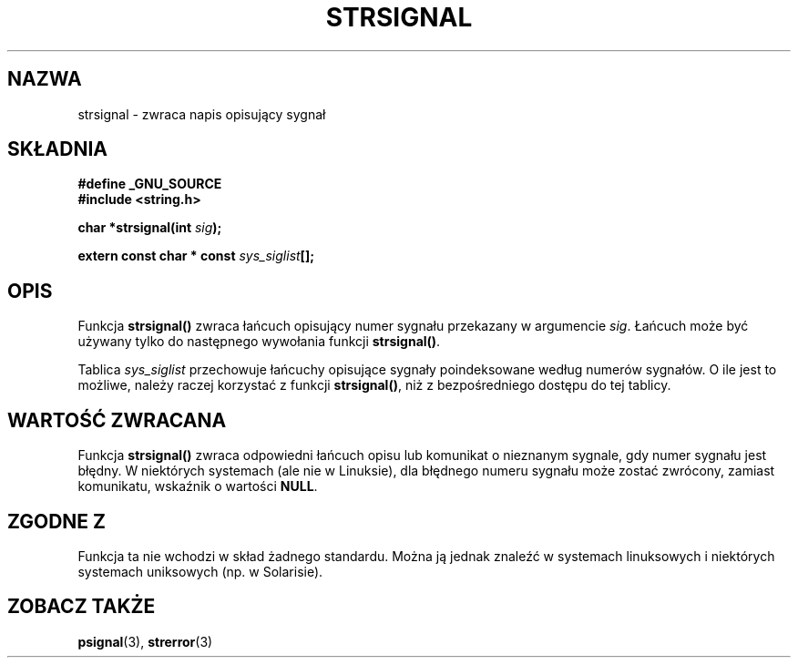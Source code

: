 .\" Translation (c) 1999 Pawel Wilk <siewca@dione.ids.pl>
.\" {PTM/PW/0.1/16-06-1999/"zwróć ciąg opisujący sygnał"}
.\" Aktualizacja do man-pages 1.47 - A. Krzysztofowicz <ankry@mif.pg.gda.pl>
.\" --------
.\" Copyright 1993 David Metcalfe (david@prism.demon.co.uk)
.\"
.\" Permission is granted to make and distribute verbatim copies of this
.\" manual provided the copyright notice and this permission notice are
.\" preserved on all copies.
.\"
.\" Permission is granted to copy and distribute modified versions of this
.\" manual under the conditions for verbatim copying, provided that the
.\" entire resulting derived work is distributed under the terms of a
.\" permission notice identical to this one
.\" 
.\" Since the Linux kernel and libraries are constantly changing, this
.\" manual page may be incorrect or out-of-date.  The author(s) assume no
.\" responsibility for errors or omissions, or for damages resulting from
.\" the use of the information contained herein.  The author(s) may not
.\" have taken the same level of care in the production of this manual,
.\" which is licensed free of charge, as they might when working
.\" professionally.
.\" 
.\" Formatted or processed versions of this manual, if unaccompanied by
.\" the source, must acknowledge the copyright and authors of this work.
.\"
.\" References consulted:
.\"     Linux libc source code
.\"     Lewine's _POSIX Programmer's Guide_ (O'Reilly & Associates, 1991)
.\"     386BSD man pages
.\" Modified Sat Jul 24 17:59:03 1993 by Rik Faith (faith@cs.unc.edu)
.\" --------
.TH STRSIGNAL 3 1999-02-08 "GNU" "Podręcznik Programisty Linuksa"
.SH NAZWA
strsignal \- zwraca napis opisujący sygnał
.SH SKŁADNIA
.nf
.B #define _GNU_SOURCE
.br
.B #include <string.h>
.sp
.BI "char *strsignal(int " sig );
.sp
.BI "extern const char * const " sys_siglist [];
.fi
.SH OPIS
Funkcja \fBstrsignal()\fP zwraca łańcuch opisujący numer sygnału 
przekazany w argumencie \fIsig\fP. Łańcuch może być używany tylko
do następnego wywołania funkcji \fBstrsignal()\fP.
.PP
Tablica \fIsys_siglist\fP przechowuje łańcuchy opisujące sygnały
poindeksowane według numerów sygnałów. O ile jest to możliwe, należy raczej
korzystać z funkcji \fBstrsignal()\fP, niż z bezpośredniego dostępu do tej
tablicy.
.SH "WARTOŚĆ ZWRACANA"
Funkcja \fBstrsignal()\fP zwraca odpowiedni łańcuch opisu lub komunikat
o nieznanym sygnale, gdy numer sygnału jest błędny. W niektórych systemach
(ale nie w Linuksie), dla błędnego numeru sygnału może zostać zwrócony,
zamiast komunikatu, wskaźnik o wartości \fBNULL\fP.
.SH "ZGODNE Z"
Funkcja ta nie wchodzi w skład żadnego standardu. Można ją jednak znaleźć
w systemach linuksowych i niektórych systemach uniksowych (np. w Solarisie).
.SH "ZOBACZ TAKŻE"
.BR psignal (3),
.BR strerror (3)
